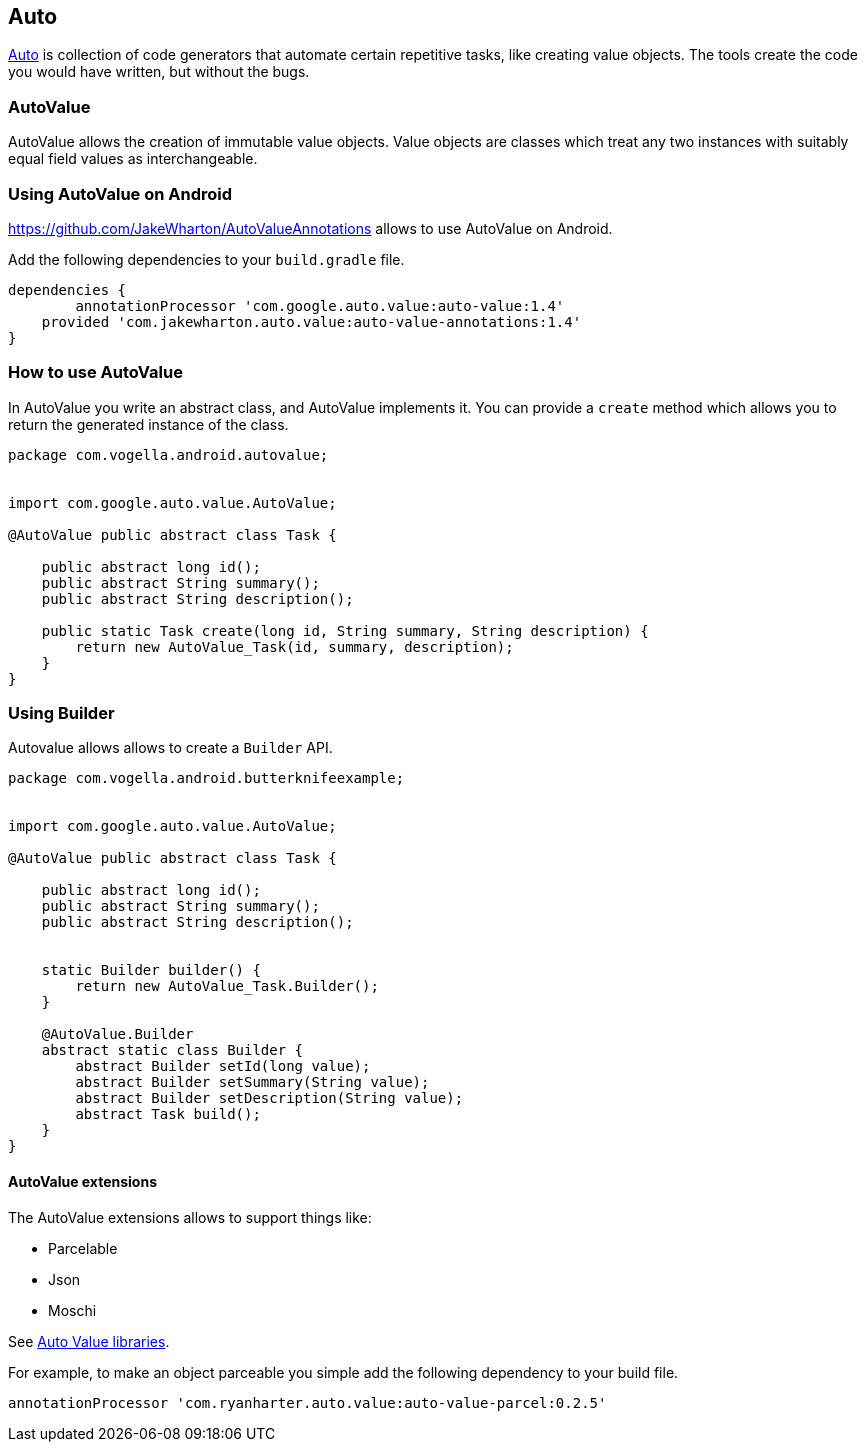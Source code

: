== Auto

https://github.com/google/auto/[Auto] is collection of code generators that automate certain repetitive tasks, like creating value objects.
The tools create the code you would have written, but without the bugs.

=== AutoValue

AutoValue allows the creation of immutable value objects.
Value objects are classes which treat any two instances with suitably equal field values as interchangeable. 


=== Using AutoValue on Android

https://github.com/JakeWharton/AutoValueAnnotations allows to use AutoValue on Android.

Add the following dependencies to your `build.gradle` file.

[source,gradle]
----
dependencies {
	annotationProcessor 'com.google.auto.value:auto-value:1.4'
    provided 'com.jakewharton.auto.value:auto-value-annotations:1.4'
}
----

=== How to use AutoValue

In AutoValue you write an abstract class, and AutoValue implements it.
You can provide a `create` method which allows you to  return the generated instance of the class.

[source,java]
----
package com.vogella.android.autovalue;


import com.google.auto.value.AutoValue;

@AutoValue public abstract class Task {

    public abstract long id();
    public abstract String summary();
    public abstract String description();

    public static Task create(long id, String summary, String description) {
        return new AutoValue_Task(id, summary, description);
    }
}
----


=== Using Builder 

Autovalue allows allows to create a `Builder` API. 

[source,java]
----
package com.vogella.android.butterknifeexample;


import com.google.auto.value.AutoValue;

@AutoValue public abstract class Task {

    public abstract long id();
    public abstract String summary();
    public abstract String description();


    static Builder builder() {
        return new AutoValue_Task.Builder();
    }

    @AutoValue.Builder
    abstract static class Builder {
        abstract Builder setId(long value);
        abstract Builder setSummary(String value);
        abstract Builder setDescription(String value);
        abstract Task build();
    }
}
----

==== AutoValue extensions

The AutoValue extensions allows to support things like:

* Parcelable
* Json
* Moschi

See http://search.maven.org/#search%7Cga%7C1%7Cauto-value[Auto Value libraries].

For example, to make an object parceable you simple add the following dependency to your build file.

[source,gradle]
----
annotationProcessor 'com.ryanharter.auto.value:auto-value-parcel:0.2.5'
----


